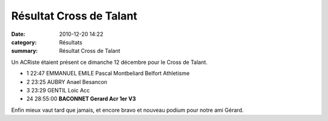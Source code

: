 Résultat Cross de Talant
========================

:date: 2010-12-20 14:22
:category: Résultats
:summary: Résultat Cross de Talant

Un ACRiste étaient présent ce dimanche 12 décembre pour le Cross de Talant.



- 1 	22:47 	EMMANUEL EMILE Pascal 	Montbeliard Belfort Athletisme 	
- 2 	23:25 	AUBRY Anael 	Besancon 	
- 3 	23:29 	GENTIL Loic 	Acc 	
  	  	  	  	 
  	  	  	  	 
  	  	  	  	 
- 24 	28:55:00 	**BACONNET Gerard 	Acr 	1er V3**

Enfin mieux vaut tard que jamais, et encore bravo et nouveau podium pour notre ami Gérard.

.. _EMMANUEL EMILE Pascal: javascript:bddThrowAthlete('resultats',%2090553,%201)
.. _GENTIL Loic: javascript:bddThrowAthlete('resultats',%20353789,%201)
